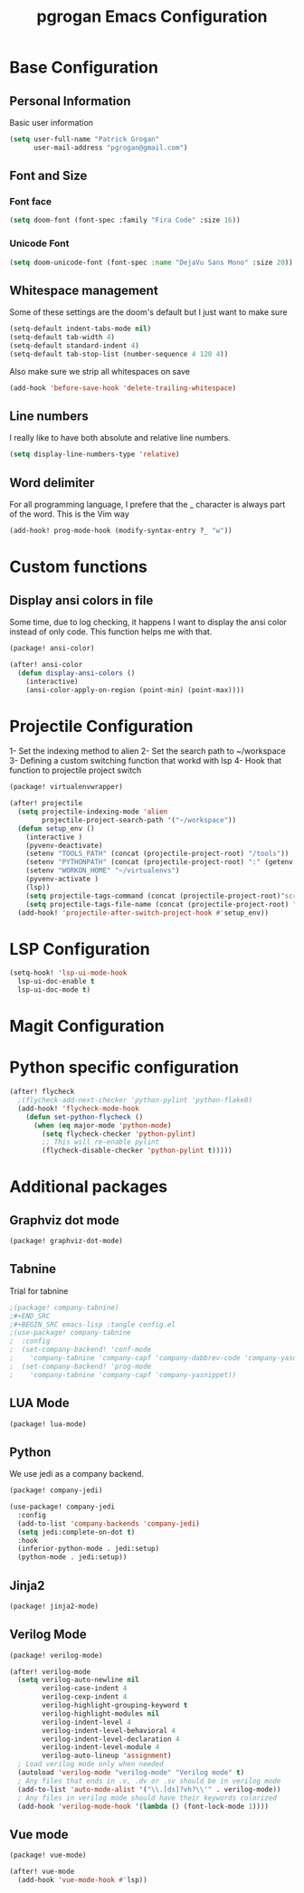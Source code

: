 #+TITLE: pgrogan Emacs Configuration
* Base Configuration
** Personal Information
Basic user information
#+BEGIN_SRC emacs-lisp :tangle config.el
(setq user-full-name "Patrick Grogan"
      user-mail-address "pgrogan@gmail.com")
#+END_SRC
** Font and Size
*** Font face
#+BEGIN_SRC emacs-lisp :tangle config.el
(setq doom-font (font-spec :family "Fira Code" :size 16))
#+END_SRC
*** Unicode Font
#+BEGIN_SRC emacs-lisp :tangle config.el
(setq doom-unicode-font (font-spec :name "DejaVu Sans Mono" :size 20))
#+END_SRC
** Whitespace management
Some of these settings are the doom's default but I just want to make sure
#+BEGIN_SRC emacs-lisp :tangle config.el
    (setq-default indent-tabs-mode nil)
    (setq-default tab-width 4)
    (setq-default standard-indent 4)
    (setq-default tab-stop-list (number-sequence 4 120 4))
#+END_SRC
Also make sure we strip all whitespaces on save
#+BEGIN_SRC emacs-lisp :tangle config.el
    (add-hook 'before-save-hook 'delete-trailing-whitespace)
#+END_SRC
** Line numbers
I really like to have both absolute and relative line numbers.
#+BEGIN_SRC emacs-lisp :tangle config.el
(setq display-line-numbers-type 'relative)
#+END_SRC
** Word delimiter
For all programming language, I prefere that the _ character is
always part of the word. This is the Vim way
#+BEGIN_SRC emacs-lisp :tangle config.el
(add-hook! prog-mode-hook (modify-syntax-entry ?_ "w"))
#+END_SRC
* Custom functions
** Display ansi colors in file
Some time, due to log checking, it happens I want to display the ansi color
instead of only code. This function helps me with that.
#+BEGIN_SRC emacs-lisp :tangle packages.el
(package! ansi-color)
#+END_SRC
#+BEGIN_SRC emacs-lisp :tangle config.el
(after! ansi-color
  (defun display-ansi-colors ()
    (interactive)
    (ansi-color-apply-on-region (point-min) (point-max))))
#+END_SRC
* Projectile Configuration
1- Set the indexing method to alien
2- Set the search path to ~/workspace
3- Defining a custom switching function that workd with lsp
4- Hook that function to projectile project switch
#+BEGIN_SRC emacs-lisp :tangle packages.el
(package! virtualenvwrapper)
#+END_SRC
#+BEGIN_SRC emacs-lisp :tangle config.el
(after! projectile
  (setq projectile-indexing-mode 'alien
        projectile-project-search-path '("~/workspace"))
  (defun setup_env ()
    (interactive )
    (pyvenv-deactivate)
    (setenv "TOOLS_PATH" (concat (projectile-project-root) "/tools"))
    (setenv "PYTHONPATH" (concat (projectile-project-root) ":" (getenv "TOOLS_PATH") "/cocotb:" (getenv "TOOLS_PATH") "/themis_fw:"))
    (setenv "WORKON_HOME" "~/virtualenvs")
    (pyvenv-activate )
    (lsp))
    (setq projectile-tags-command (concat (projectile-project-root)"scripts/etags/verilog_etags " (projectile-project-root) "rtl"))
    (setq projectile-tags-file-name (concat (projectile-project-root) "rtl/TAGS"))
  (add-hook! 'projectile-after-switch-project-hook #'setup_env))

#+END_SRC

* LSP Configuration
#+BEGIN_SRC emacs-lisp :tangle config.el
(setq-hook! 'lsp-ui-mode-hook
  lsp-ui-doc-enable t
  lsp-ui-doc-mode t)
#+END_SRC
* Magit Configuration
* Python specific configuration
#+BEGIN_SRC emacs-lisp :tangle config.el
(after! flycheck
  ;(flycheck-add-next-checker 'python-pylint 'python-flake8)
  (add-hook! 'flycheck-mode-hook
    (defun set-python-flycheck ()
      (when (eq major-mode 'python-mode)
        (setq flycheck-checker 'python-pylint)
        ;; This will re-enable pylint
        (flycheck-disable-checker 'python-pylint t)))))
#+END_SRC

#+RESULTS:
| +emacs-lisp-reduce-flycheck-errors-in-emacs-config-h | set-python-flycheck | flycheck-mode-set-explicitly | doom-modeline-update-flycheck-text | doom-modeline-update-flycheck-icon | +syntax-init-popups-h |

* Additional packages
** Graphviz dot mode
#+BEGIN_SRC emacs-lisp :tangle packages.el
(package! graphviz-dot-mode)
#+END_SRC
** Tabnine
Trial for tabnine
#+BEGIN_SRC emacs-lisp :tangle packages.el
;(package! company-tabnine)
;#+END_SRC
;#+BEGIN_SRC emacs-lisp :tangle config.el
;(use-package! company-tabnine
;  :config
;  (set-company-backend! 'conf-mode
;    'company-tabnine 'company-capf 'company-dabbrev-code 'company-yasnippet)
;  (set-company-backend! 'prog-mode
;    'company-tabnine 'company-capf 'company-yasnippet))
#+END_SRC
** LUA Mode
#+BEGIN_SRC emacs-lisp :tangle packages.el
(package! lua-mode)
#+END_SRC
** Python
We use jedi as a company backend.
#+BEGIN_SRC emacs-lisp :tangle packages.el
(package! company-jedi)
#+END_SRC
#+BEGIN_SRC emacs-lisp :tangle config.el
(use-package! company-jedi
  :config
  (add-to-list 'company-backends 'company-jedi)
  (setq jedi:complete-on-dot t)
  :hook
  (inferior-python-mode . jedi:setup)
  (python-mode . jedi:setup))
#+END_SRC

** Jinja2
#+BEGIN_SRC emacs-lisp :tangle packages.el
(package! jinja2-mode)
#+END_SRC
** Verilog Mode
#+BEGIN_SRC emacs-lisp :tangle packages.el
(package! verilog-mode)
#+END_SRC
#+BEGIN_SRC emacs-lisp :tangle config.el
(after! verilog-mode
  (setq verilog-auto-newline nil
        verilog-case-indent 4
        verilog-cexp-indent 4
        verilog-highlight-grouping-keyword t
        verilog-highlight-modules nil
        verilog-indent-level 4
        verilog-indent-level-behavioral 4
        verilog-indent-level-declaration 4
        verilog-indent-level-module 4
        verilog-auto-lineup 'assignment)
  ; Load verilog mode only when needed
  (autoload 'verilog-mode "verilog-mode" "Verilog mode" t)
  ; Any files that ends in .v, .dv or .sv should be in verilog mode
  (add-to-list 'auto-mode-alist '("\\.[ds]?vh?\\'" . verilog-mode))
  ; Any files in verilog mode should have their keywords colorized
  (add-hook 'verilog-mode-hook '(lambda () (font-lock-mode 1))))
#+END_SRC
** Vue mode
#+Begin_SRC emacs-lisp :tangle packages.el
(package! vue-mode)
#+END_SRC
#+BEGIN_SRC emacs-lisp :tangle config.el
(after! vue-mode
  (add-hook 'vue-mode-hook #'lsp))
#+END_SRC
